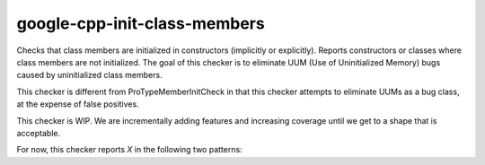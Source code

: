 .. title:: clang-tidy - google-cpp-init-class-members

google-cpp-init-class-members
=============================

Checks that class members are initialized in constructors (implicitly or
explicitly). Reports constructors or classes where class members are not
initialized. The goal of this checker is to eliminate UUM (Use of
Uninitialized Memory) bugs caused by uninitialized class members.

This checker is different from ProTypeMemberInitCheck in that this checker
attempts to eliminate UUMs as a bug class, at the expense of false
positives.

This checker is WIP. We are incrementally adding features and increasing
coverage until we get to a shape that is acceptable.

For now, this checker reports `X` in the following two patterns:

.. code-block:: c++
  class SomeClass {
  public:
    SomeClass() = default;

  private:
    int X;
  };

.. code-block:: c++
  struct SomeStruct {
    int X;
  };

